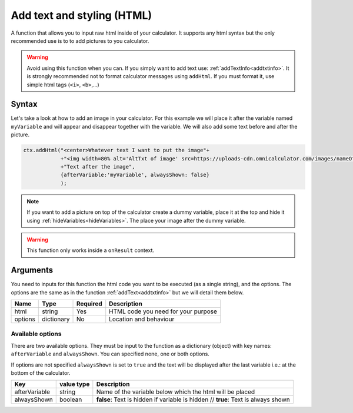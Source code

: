 .. _addhtml:

Add text and styling (HTML)
---------------------------

A function that allows you to input raw html inside of your calculator. It supports any html syntax but the only recommended use is to to add pictures to you calculator.

.. warning::

    Avoid using this function when you can. If you simply want to add text use: :ref:`addTextInfo<addtxtinfo>`. It is strongly recommended not to format calculator messages using ``addHtml``. If you must format it, use simple html tags (``<i>``, ``<b>``,...)

Syntax
~~~~~~

Let's take a look at how to add an image in your calculator. For this example we will place it after the variable named ``myVariable`` and will appear and disappear together with the variable. We will also add some text before and after the picture.

.. code-block:: javascript

    ctx.addHtml("<center>Whatever text I want to put the image"+
                +"<img width=80% alt='AltTxt of image' src=https://uploads-cdn.omnicalculator.com/images/nameOfImage.xxx></center>"+
                +"Text after the image",
                {afterVariable:'myVariable', alwaysShown: false}
                );

.. note::
    
    If you want to add a picture on top of the calculator create a dummy variable, place it at the top and hide it using :ref:`hideVariables<hideVariables>`. The place your image after the dummy variable.

.. warning::

    This function only works inside a ``onResult`` context.


Arguments
~~~~~~~~~

You need to inputs for this function the html code you want to be executed (as a single string), and the options. The options are the same as in the function :ref:`addText<addtxtinfo>` but we will detail them below.

    
+---------+------------+----------+-------------------------------------+
| Name    | Type       | Required | Description                         |
+=========+============+==========+=====================================+
| html    | string     | Yes      | HTML code you need for your purpose |
+---------+------------+----------+-------------------------------------+
| options | dictionary | No       | Location and behaviour              |
+---------+------------+----------+-------------------------------------+

Available options
'''''''''''''''''

There are two available options. They must be input to the function as a dictionary (object) with key names: ``afterVariable`` and ``alwaysShown``. You can specified none, one or both options.

If options are not specified ``alwaysShown`` is set to ``true`` and the text will be displayed after the last variable i.e.: at the bottom of the calculator.

    
+---------------+------------+----------------------------------------------------------+
| Key           | value type | Description                                              |
+===============+============+==========================================================+
| afterVariable | string     | Name of the variable below which the html will be placed |
+---------------+------------+----------------------------------------------------------+
| alwaysShown   | boolean    | **false**: Text is hidden if variable is hidden //       |
|               |            | **true**: Text is always shown                           |
+---------------+------------+----------------------------------------------------------+

